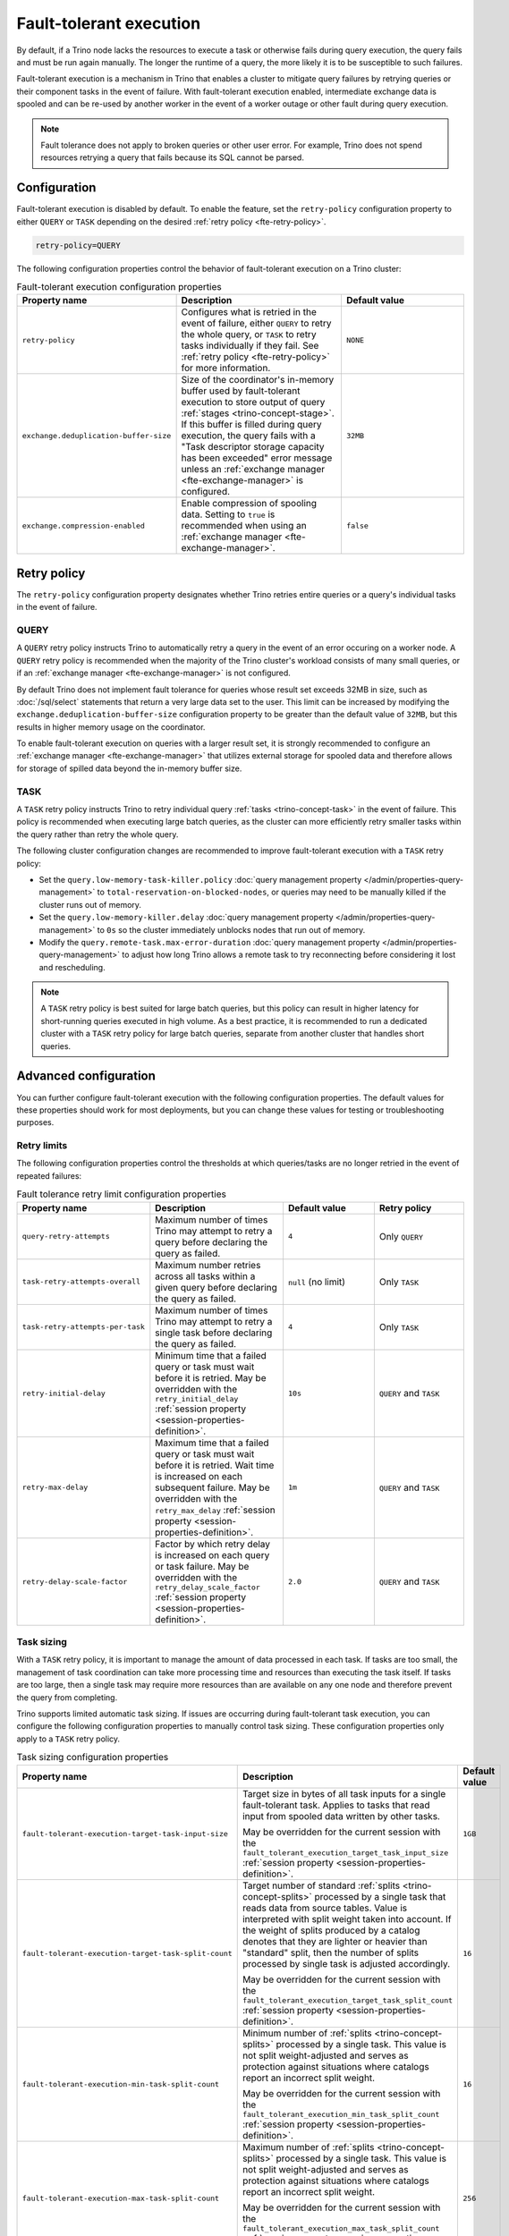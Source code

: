 ========================
Fault-tolerant execution
========================

By default, if a Trino node lacks the resources to execute a task or
otherwise fails during query execution, the query fails and must be run again
manually. The longer the runtime of a query, the more likely it is to be
susceptible to such failures.

Fault-tolerant execution is a mechanism in Trino that enables a cluster to
mitigate query failures by retrying queries or their component tasks in
the event of failure. With fault-tolerant execution enabled, intermediate
exchange data is spooled and can be re-used by another worker in the event of a
worker outage or other fault during query execution.

.. note::

    Fault tolerance does not apply to broken queries or other user error. For
    example, Trino does not spend resources retrying a query that fails because
    its SQL cannot be parsed.

Configuration
-------------

Fault-tolerant execution is disabled by default. To enable the feature, set the
``retry-policy`` configuration property to either ``QUERY`` or ``TASK``
depending on the desired :ref:`retry policy <fte-retry-policy>`.

.. code-block:: properties

    retry-policy=QUERY

The following configuration properties control the behavior of fault-tolerant
execution on a Trino cluster:

.. list-table:: Fault-tolerant execution configuration properties
   :widths: 30, 40, 30
   :header-rows: 1

   * - Property name
     - Description
     - Default value
   * - ``retry-policy``
     - Configures what is retried in the event of failure, either
       ``QUERY`` to retry the whole query, or ``TASK`` to retry tasks
       individually if they fail. See :ref:`retry policy <fte-retry-policy>` for
       more information.
     - ``NONE``
   * - ``exchange.deduplication-buffer-size``
     - Size of the coordinator's in-memory buffer used by fault-tolerant
       execution to store output of query :ref:`stages <trino-concept-stage>`.
       If this buffer is filled during query execution, the query fails with a
       "Task descriptor storage capacity has been exceeded" error message unless
       an :ref:`exchange manager <fte-exchange-manager>` is configured.
     - ``32MB``
   * - ``exchange.compression-enabled``
     - Enable compression of spooling data. Setting to ``true`` is recommended
       when using an :ref:`exchange manager <fte-exchange-manager>`.
     - ``false``

.. _fte-retry-policy:

Retry policy
------------

The ``retry-policy`` configuration property designates whether Trino retries
entire queries or a query's individual tasks in the event of failure.

QUERY
^^^^^

A ``QUERY`` retry policy instructs Trino to automatically retry a query in the
event of an error occuring on a worker node. A ``QUERY`` retry policy is
recommended when the majority of the Trino cluster's workload consists of many
small queries, or if an :ref:`exchange manager <fte-exchange-manager>` is not
configured.

By default Trino does not implement fault tolerance for queries whose result set
exceeds 32MB in size, such as :doc:`/sql/select` statements that return a very
large data set to the user. This limit can be increased by modifying the
``exchange.deduplication-buffer-size`` configuration property to be greater than
the default value of ``32MB``, but this results in higher memory usage on the
coordinator.

To enable fault-tolerant execution on queries with a larger result set, it is
strongly recommended to configure an :ref:`exchange manager
<fte-exchange-manager>` that utilizes external storage for spooled data and
therefore allows for storage of spilled data beyond the in-memory buffer size.

TASK
^^^^

A ``TASK`` retry policy instructs Trino to retry individual query
:ref:`tasks <trino-concept-task>` in the event of failure. This policy is
recommended when executing large batch queries, as the cluster can more
efficiently retry smaller tasks within the query rather than retry the whole
query.

The following cluster configuration changes are recommended to improve
fault-tolerant execution with a ``TASK`` retry policy:

* Set the ``query.low-memory-task-killer.policy``
  :doc:`query management property </admin/properties-query-management>` to
  ``total-reservation-on-blocked-nodes``, or queries may
  need to be manually killed if the cluster runs out of memory.
* Set the ``query.low-memory-killer.delay``
  :doc:`query management property </admin/properties-query-management>` to
  ``0s`` so the cluster immediately unblocks nodes that run out of memory.
* Modify the ``query.remote-task.max-error-duration``
  :doc:`query management property </admin/properties-query-management>`
  to adjust how long Trino allows a remote task to try reconnecting before
  considering it lost and rescheduling.

.. note::

  A ``TASK`` retry policy is best suited for large batch queries, but this
  policy can result in higher latency for short-running queries executed in high
  volume. As a best practice, it is recommended to run a dedicated cluster
  with a ``TASK`` retry policy for large batch queries, separate from another
  cluster that handles short queries.

Advanced configuration
----------------------

You can further configure fault-tolerant execution with the following
configuration properties. The default values for these properties should work
for most deployments, but you can change these values for testing or
troubleshooting purposes.

Retry limits
^^^^^^^^^^^^

The following configuration properties control the thresholds at which
queries/tasks are no longer retried in the event of repeated failures:

.. list-table:: Fault tolerance retry limit configuration properties
   :widths: 30, 40, 30, 30
   :header-rows: 1

   * - Property name
     - Description
     - Default value
     - Retry policy
   * - ``query-retry-attempts``
     - Maximum number of times Trino may attempt to retry a query before
       declaring the query as failed.
     - ``4``
     - Only ``QUERY``
   * - ``task-retry-attempts-overall``
     - Maximum number retries across all tasks within a given query
       before declaring the query as failed.
     - ``null`` (no limit)
     - Only ``TASK``
   * - ``task-retry-attempts-per-task``
     - Maximum number of times Trino may attempt to retry a single task before
       declaring the query as failed.
     - ``4``
     - Only ``TASK``
   * - ``retry-initial-delay``
     - Minimum time that a failed query or task must wait before it is retried. May be
       overridden with the ``retry_initial_delay`` :ref:`session property
       <session-properties-definition>`.
     - ``10s``
     - ``QUERY`` and ``TASK``
   * - ``retry-max-delay``
     - Maximum time that a failed query or task must wait before it is retried.
       Wait time is increased on each subsequent  failure. May be
       overridden with the ``retry_max_delay`` :ref:`session property
       <session-properties-definition>`.
     - ``1m``
     - ``QUERY`` and ``TASK``
   * - ``retry-delay-scale-factor``
     - Factor by which retry delay is increased on each query or task failure. May be
       overridden with the ``retry_delay_scale_factor`` :ref:`session property
       <session-properties-definition>`.
     - ``2.0``
     - ``QUERY`` and ``TASK``

Task sizing
^^^^^^^^^^^

With a ``TASK`` retry policy, it is important to manage the amount of data
processed in each task. If tasks are too small, the management of task
coordination can take more processing time and resources than executing the task
itself. If tasks are too large, then a single task may require more resources
than are available on any one node and therefore prevent the query from
completing.

Trino supports limited automatic task sizing. If issues are occurring
during fault-tolerant task execution, you can configure the following
configuration properties to manually control task sizing. These configuration
properties only apply to a ``TASK`` retry policy.

.. list-table:: Task sizing configuration properties
   :widths: 30, 40, 30
   :header-rows: 1

   * - Property name
     - Description
     - Default value
   * - ``fault-tolerant-execution-target-task-input-size``
     - Target size in bytes of all task inputs for a single fault-tolerant task.
       Applies to tasks that read input from spooled data written by other
       tasks.

       May be overridden for the current session with the
       ``fault_tolerant_execution_target_task_input_size``
       :ref:`session property <session-properties-definition>`.
     - ``1GB``
   * - ``fault-tolerant-execution-target-task-split-count``
     - Target number of standard :ref:`splits <trino-concept-splits>` processed
       by a single task that reads data from source tables. Value is interpreted
       with split weight taken into account. If the weight of splits produced by
       a catalog denotes that they are lighter or heavier than "standard" split,
       then the number of splits processed by single task is adjusted
       accordingly.

       May be overridden for the current session with the
       ``fault_tolerant_execution_target_task_split_count``
       :ref:`session property <session-properties-definition>`.
     - ``16``
   * - ``fault-tolerant-execution-min-task-split-count``
     - Minimum number of :ref:`splits <trino-concept-splits>` processed by
       a single task. This value is not split weight-adjusted and serves as
       protection against situations where catalogs report an incorrect split
       weight.

       May be overridden for the current session with the
       ``fault_tolerant_execution_min_task_split_count``
       :ref:`session property <session-properties-definition>`.
     - ``16``
   * - ``fault-tolerant-execution-max-task-split-count``
     - Maximum number of :ref:`splits <trino-concept-splits>` processed by a
       single task. This value is not split weight-adjusted and serves as
       protection against situations where catalogs report an incorrect split
       weight.

       May be overridden for the current session with the
       ``fault_tolerant_execution_max_task_split_count``
       :ref:`session property <session-properties-definition>`.
     - ``256``

Node allocation
^^^^^^^^^^^^^^^

With a ``TASK`` retry policy, nodes are allocated to tasks based on available
memory and estimated memory usage. If task failure occurs due to exceeding
available memory on a node, the task is restarted with a request to allocate the
full node for its execution.

The initial task memory-requirements estimation is static and configured with
the ``fault-tolerant-task-memory`` configuration property. This property only
applies to a ``TASK`` retry policy.

.. list-table:: Node allocation configuration properties
   :widths: 30, 40, 30
   :header-rows: 1

   * - Property name
     - Description
     - Default value
   * - ``fault-tolerant-execution-task-memory``
     - Initial task memory estimation used for bin-packing when allocating nodes
       for tasks. May be overridden for the current session with the
       ``fault_tolerant_execution_task_memory``
       :ref:`session property <session-properties-definition>`.
     - ``4GB``

Other tuning
^^^^^^^^^^^^

The following additional configuration property can be used to manage
fault-tolerant execution:

.. list-table:: Other fault-tolerant execution configuration properties
   :widths: 30, 40, 30, 30
   :header-rows: 1

   * - Property name
     - Description
     - Default value
     - Retry policy
   * - ``fault-tolerant-execution-task-descriptor-storage-max-memory``
     - Maximum amount of memory to be used to store task descriptors for fault
       tolerant queries on coordinator. Extra memory is needed to be able to
       reschedule tasks in case of a failure.
     - (JVM heap size * 0.15)
     - Only ``TASK``
   * - ``fault-tolerant-execution-partition-count``
     - Number of partitions to use for distributed joins and aggregations,
       similar in function to the ``query.hash-partition-count`` :doc:`query
       management property </admin/properties-query-management>`. It is not
       recommended to increase this property value above the default of ``50``,
       which may result in instability and poor performance. May be overridden
       for the current session with the
       ``fault_tolerant_execution_partition_count`` :ref:`session property
       <session-properties-definition>`.
     - ``50``
     - Only ``TASK``
   * - ``max-tasks-waiting-for-node-per-stage``
     - Allow for up to configured number of tasks to wait for node allocation
       per stage, before pausing scheduling for other tasks from this stage.
     - 5
     - Only ``TASK``

.. _fte-exchange-manager:

Exchange manager
----------------

Exchange spooling is responsible for storing and managing spooled data for
fault-tolerant execution. You can configure a filesystem-based exchange manager
that stores spooled data in a specified location, either an S3-compatible
storage system or a local filesystem.

Configuration
^^^^^^^^^^^^^

To configure an exchange manager, create a new
``etc/exchange-manager.properties`` configuration file on the coordinator and
all worker nodes. In this file, set the ``exchange-manager.name`` configuration
propertry to ``filesystem``, and additional configuration properties as needed
for your storage solution.

.. list-table:: Exchange manager configuration properties
   :widths: 30, 40, 30
   :header-rows: 1

   * - Property name
     - Description
     - Default value
   * - ``exchange.base-directories``
     - Comma-separated list of URI locations that the exchange manager uses to
       store spooling data. Only supports S3 and local filesystems.
     -
   * - ``exchange.encryption-enabled``
     - Enable encrypting of spooling data.
     - ``true``
   * - ``exchange.sink-buffer-pool-min-size``
     - The minimum buffer pool size for an exchange sink. The larger the buffer
       pool size, the larger the write parallelism and memory usage.
     - ``10``
   * - ``exchange.sink-buffers-per-partition``
     - The number of buffers per partition in the buffer pool. The larger the
       buffer pool size, the larger the write parallelism and memory usage.
     - ``2``
   * - ``exchange.sink-max-file-size``
     - Max size of files written by exchange sinks.
     - ``1GB``
   * - ``exchange.source-concurrent-reader``
     - The number of concurrent readers to read from spooling storage. The
       larger the number of concurrent readers, the larger the read parallelism
       and memory usage.
     - ``4``
   * - ``exchange.s3.aws-access-key``
     - AWS access key to use. Required for a connection to AWS S3, can be
       ignored for other S3 storage systems.
     -
   * - ``exchange.s3.aws-secret-key``
     - AWS secret key to use. Required for a connection to AWS S3, can be
       ignored for other S3 storage systems.
     -
   * - ``exchange.s3.region``
     - Region of the S3 bucket.
     -
   * - ``exchange.s3.endpoint``
     - S3 storage endpoint server if using an S3-compatible storage system that
       is not AWS. If using AWS S3, can be ignored.
     -
   * - ``exchange.s3.max-error-retries``
     - Maximum number of times the exchange manager's S3 client should retry
       a request.
     - ``3``
   * - ``exchange.s3.upload.part-size``
     - Part size for S3 multi-part upload.
     - ``5MB``

It is also recommended to set the ``exchange.compression-enabled`` property to
``true`` in the cluster's ``config.properties`` file, to reduce the exchange
manager's overall I/O load.

S3 bucket storage
~~~~~~~~~~~~~~~~~

If using an AWS S3 bucket, it is recommended to configure a bucket lifecycle
rule in AWS to automatically expire abandoned objects in the event of a node
crash.

The following example ``exchange-manager.properties`` configuration specifies an
AWS S3 bucket as the spooling storage destination. Note that the destination
does not have to be in AWS, but can be any S3-compatible storage system.

.. code-block:: properties

    exchange-manager.name=filesystem
    exchange.base-directories=s3n://exchange-spooling-bucket
    exchange.encryption-enabled=true
    exchange.s3.region=us-west-1
    exchange.s3.aws-access-key=example-access-key
    exchange.s3.aws-secret-key=example-secret-key

You can configure multiple S3 buckets for the exchange manager to distribute
spooled data across buckets, reducing the I/O load on any one bucket. If a query
fails with the error message
"software.amazon.awssdk.services.s3.model.S3Exception: Please reduce your
request rate", this indicates that the workload is I/O intensive, and you should
specify multiple S3 buckets in ``exchange.base-directories`` to balance the
load:

.. code-block:: properties

    exchange.base-directories=s3n://exchange-spooling-bucket-1,s3n://exchange-spooling-bucket-2

Local filesystem storage
~~~~~~~~~~~~~~~~~~~~~~~~

The following example ``exchange-manager.properties`` configuration specifies a
local directory, ``/tmp/trino-exchange-manager``, as the spooling storage
destination.

.. note::

    It is only recommended to use a local filesystem for exchange in standalone,
    non-production clusters. A local directory can only be used for exchange in
    a distributed cluster if the exchange directory is shared and accessible
    from all worker nodes.

.. code-block:: properties

    exchange-manager.name=filesystem
    exchange.base-directories=/tmp/trino-exchange-manager
